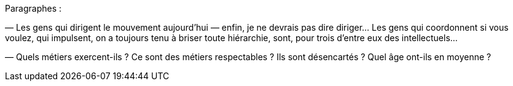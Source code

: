 Paragraphes :

— Les gens qui dirigent le mouvement aujourd'hui — enfin, je ne devrais pas dire diriger... Les gens qui coordonnent si vous voulez, qui impulsent, on a toujours tenu à briser toute hiérarchie, sont, pour trois d'entre eux des intellectuels...

— Quels métiers exercent-ils ? Ce sont des métiers respectables ? Ils sont désencartés ? Quel âge ont-ils en moyenne ?
